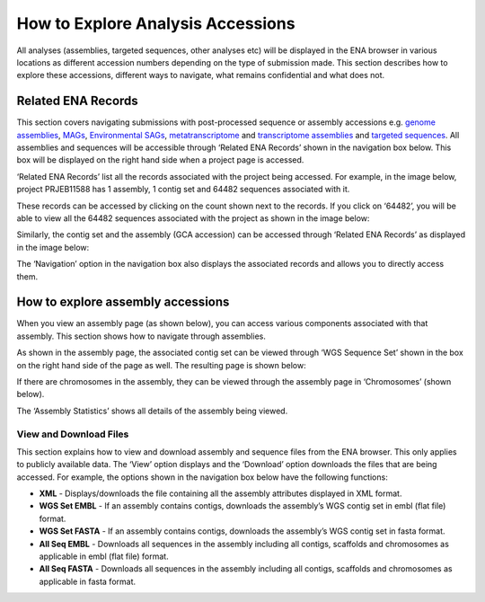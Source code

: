 ==================================
How to Explore Analysis Accessions
==================================

All analyses (assemblies, targeted sequences, other analyses etc) will be displayed in the ENA browser in various
locations as different accession numbers depending on the type of submission made. This section describes how to
explore these accessions, different ways to navigate, what remains confidential and what does not.

Related ENA Records
===================

This section covers navigating submissions with post-processed sequence or assembly accessions e.g. `genome assemblies
<https://ena-docs.readthedocs.io/en/latest/submit/assembly/genome.html>`_, `MAGs <https://ena-docs.readthedocs.io/en/
latest/submit/assembly/metagenome/mag.html>`_, `Environmental SAGs <https://ena-docs.readthedocs.io/en/latest/submit/
assembly/environmental-sag.html>`_, `metatranscriptome <https://ena-docs.readthedocs.io/en/latest/submit/assembly/
metatranscriptome.html>`_ and `transcriptome assemblies <https://ena-docs.readthedocs.io/en/latest/submit/assembly/
transcriptome.html>`_ and `targeted sequences <https://ena-docs.readthedocs.io/en/latest/submit/sequence.html>`_.
All assemblies and sequences will be accessible through ‘Related ENA Records’ shown in the navigation box below.
This box will be displayed on the right hand side when a project page is accessed.

.. image:: images/RER-box-analysis.png
   :align: center

‘Related ENA Records’ list all the records associated with the project being accessed. For example, in the image below,
project PRJEB11588 has 1 assembly, 1 contig set and 64482 sequences associated with it.

.. image:: images/RER-display.png
   :align: center

These records can be accessed by clicking on the count shown next to the records. If you click on ‘64482’, you will be
able to view all the 64482 sequences associated with the project as shown in the image below:

.. image:: images/RER-display-records.png
   :align: center

.. image:: images/RER-display-sequence.png
   :align: center

Similarly, the contig set and the assembly (GCA accession) can be accessed through ‘Related ENA Records’ as displayed
in the image below:

.. image:: images/RER-display-contig.png
   :align: center

The ‘Navigation’ option in the navigation box also displays the associated records and allows you to directly access
them.

.. image:: images/Nav-display.png
   :align: center

How to explore assembly accessions
==================================

When you view an assembly page (as shown below), you can access various components associated with that assembly. This
section shows how to navigate through assemblies.

.. image:: images/assembly-WGS.png
   :align: center

As shown in the assembly page, the associated contig set can be viewed through ‘WGS Sequence Set’ shown in the box on
the right hand side of the page as well. The resulting page is shown below:

.. image:: images/assembly-contig.png
   :align: center

If there are chromosomes in the assembly, they can be viewed through the assembly page in ‘Chromosomes’ (shown below).

.. image:: images/assembly-chromosome.png
   :align: center

The ‘Assembly Statistics’ shows all details of the assembly being viewed.

.. image:: images/assembly-statistics.png
   :align: center

View and Download Files
-----------------------

This section explains how to view and download assembly and sequence files from the ENA browser. This only applies to
publicly available data. The ‘View’ option displays and the ‘Download’ option downloads the files that are being
accessed. For example, the options shown in the navigation box below have the following functions:

- **XML** - Displays/downloads the file containing all the assembly attributes displayed in XML format.
- **WGS Set EMBL** - If an assembly contains contigs, downloads the assembly’s WGS contig set in embl (flat file)
  format.
- **WGS Set FASTA** - If an assembly contains contigs, downloads the assembly’s WGS contig set in fasta format.
- **All Seq EMBL** - Downloads all sequences in the assembly including all contigs, scaffolds and chromosomes as
  applicable in embl (flat file) format.
- **All Seq FASTA** - Downloads all sequences in the assembly including all contigs, scaffolds and chromosomes as
  applicable in fasta format.
